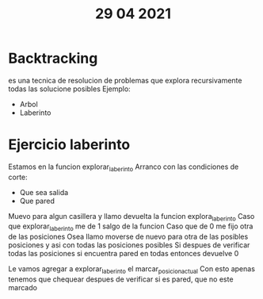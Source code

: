 #+TITLE: 29 04 2021
* Backtracking
es una tecnica de resolucion de problemas que explora recursivamente todas las solucione posibles
Ejemplo:
- Arbol
- Laberinto
* Ejercicio laberinto
Estamos en la funcion explorar_laberinto
Arranco con las condiciones de corte:
- Que sea salida
- Que pared
Muevo para algun casillera y llamo devuelta la funcion explora_laberinto
Caso que explorar_laberinto me de 1 salgo de la funcion
Caso que de 0 me fijo otra de las posiciones
Osea llamo moverse de nuevo para otra de las posibles posiciones y asi con todas las posiciones posibles
Si despues de verificar todas las posiciones si encuentra pared en todas entonces devuelve 0

Le vamos agregar a explorar_laberinto el marcar_posicion_actual
Con esto apenas tenemos que chequear despues de verificar si es pared, que no este marcado
